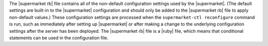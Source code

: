 .. The contents of this file are included in multiple topics.
.. This file should not be changed in a way that hinders its ability to appear in multiple documentation sets.

The |supermarket rb| file contains all of the non-default configuration settings used by the |supermarket|. (The default settings are built-in to the |supermarket| configuration and should only be added to the |supermarket rb| file to apply non-default values.) These configuration settings are processed when the ``supermarket-ctl reconfigure`` command is run, such as immediately after setting up |supermarket| or after making a change to the underlying configuration settings after the server has been deployed. The |supermarket rb| file is a |ruby| file, which means that conditional statements can be used in the configuration file.